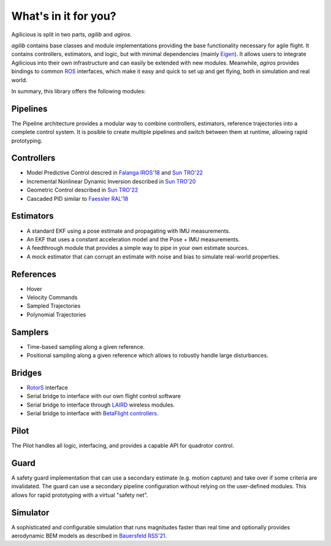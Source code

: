 What's in it for you?
=====================

Agilicious is split in two parts, *agilib* and *agiros*.

*agilib* contains base classes and module implementations providing the base functionality necessary for agile flight.
It contains controllers, estimators, and logic, but with minimal dependencies (mainly `Eigen <http://eigen.tuxfamily.org/index.php?title=Main_Page>`__).
It allows users to integrate Agilicious into their own infrastructure and can easily be extended with new modules.
Meanwhile, *agiros* provides bindings to common `ROS <https://www.ros.org>`__ interfaces, which make it easy and quick to set up and get flying, both in simulation and real world.

In summary, this library offers the following modules:

===========
Pipelines
===========

The Pipeline architecture provides a modular way to combine controllers, estimators, reference trajectories into a complete control system.
It is posible to create multiple pipelines and switch between them at runtime, allowing rapid prototyping.

============
Controllers
============

- Model Predictive Control descred in `Falanga IROS'18 <https://rpg.ifi.uzh.ch/docs/IROS18_Falanga.pdf>`_ and `Sun TRO'22 <https://rpg.ifi.uzh.ch/docs/Arxiv21_MPC_Sun.pdf>`_
- Incremental Nonlinear Dynamic Inversion described in `Sun TRO'20 <https://ieeexplore.ieee.org/document/9160894>`_
- Geometric Control described in `Sun TRO'22 <https://rpg.ifi.uzh.ch/docs/Arxiv21_MPC_Sun.pdf>`_
- Cascaded PID similar to `Faessler RAL'18 <https://rpg.ifi.uzh.ch/docs/RAL18_Faessler.pdf>`_

==========
Estimators
==========

- A standard EKF using a pose estimate and propagating with IMU measurements.
- An EKF that uses a constant acceleration model and the Pose + IMU measurements.
- A feedthrough module that provides a simple way to pipe in your own estimate sources.
- A mock estimator that can corrupt an estimate with noise and bias to simulate real-world properties.

==========
References
==========

- Hover
- Velocity Commands
- Sampled Trajectories
- Polynomial Trajectories

========
Samplers
========
- Time-based sampling along a given reference.
- Positional sampling along a given reference which allows to robustly handle large disturbances.

=======
Bridges
=======

- `RotorS <https://github.com/ethz-asl/rotors_simulator>`_ interface
- Serial bridge to interface with our own flight control software
- Serial bridge to interface through `LAIRD <https://www.lairdconnect.com>`_ wireless modules.
- Serial bridge to interface with `BetaFlight controllers <https://betaflight.com>`_.

=====
Pilot
=====

The Pilot handles all logic, interfacing, and provides a capable API for quadrotor control.

=====
Guard
=====
A safety guard implementation that can use a secondary estimate (e.g. motion capture) and take over if some criteria are invalidated.
The guard can use a secondary pipeline configuration without relying on the user-defined modules.
This allows for rapid prototyping with a virtual "safety net".

=========
Simulator
=========
A sophisticated and configurable simulation that runs magnitudes faster than real time and optionally provides aerodynamic BEM models as described in `Bauersfeld RSS'21 <https://rpg.ifi.uzh.ch/docs/RSS21_Bauersfeld.pdf>`__.
